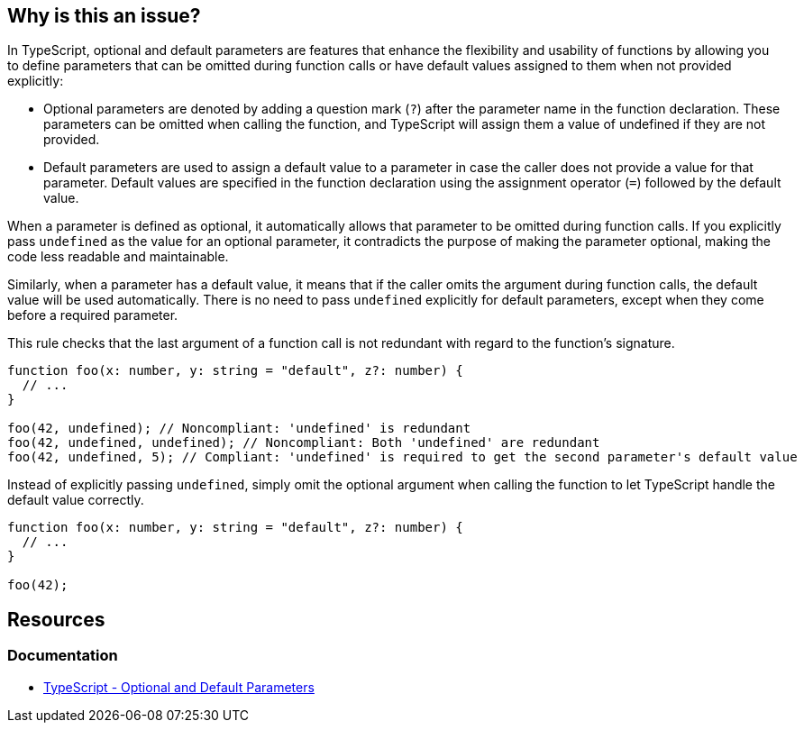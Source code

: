 == Why is this an issue?

In TypeScript, optional and default parameters are features that enhance the flexibility and usability of functions by allowing you to define parameters that can be omitted during function calls or have default values assigned to them when not provided explicitly:

* Optional parameters are denoted by adding a question mark (``++?++``) after the parameter name in the function declaration. These parameters can be omitted when calling the function, and TypeScript will assign them a value of undefined if they are not provided.
* Default parameters are used to assign a default value to a parameter in case the caller does not provide a value for that parameter. Default values are specified in the function declaration using the assignment operator (``++=++``) followed by the default value.

When a parameter is defined as optional, it automatically allows that parameter to be omitted during function calls. If you explicitly pass ``++undefined++`` as the value for an optional parameter, it contradicts the purpose of making the parameter optional, making the code less readable and maintainable.

Similarly, when a parameter has a default value, it means that if the caller omits the argument during function calls, the default value will be used automatically. There is no need to pass ``++undefined++`` explicitly for default parameters, except when they come before a required parameter.

This rule checks that the last argument of a function call is not redundant with regard to the function's signature.

[source,javascript,diff-id=1,diff-type=noncompliant]
----
function foo(x: number, y: string = "default", z?: number) {
  // ...
}

foo(42, undefined); // Noncompliant: 'undefined' is redundant
foo(42, undefined, undefined); // Noncompliant: Both 'undefined' are redundant
foo(42, undefined, 5); // Compliant: 'undefined' is required to get the second parameter's default value
----

Instead of explicitly passing ``++undefined++``, simply omit the optional argument when calling the function to let TypeScript handle the default value correctly.

[source,javascript,diff-id=1,diff-type=compliant]
----
function foo(x: number, y: string = "default", z?: number) {
  // ...
}

foo(42);
----

== Resources
=== Documentation

* https://www.typescriptlang.org/docs/handbook/functions.html#optional-and-default-parameters[TypeScript - Optional and Default Parameters]

ifdef::env-github,rspecator-view[]

'''
== Implementation Specification
(visible only on this page)

=== Message

Remove this redundant "undefined".


=== Highlighting

"undefined"


endif::env-github,rspecator-view[]
